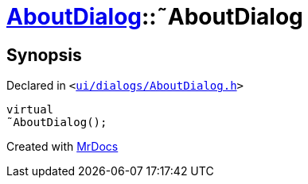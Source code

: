 [#AboutDialog-2destructor]
= xref:AboutDialog.adoc[AboutDialog]::&tilde;AboutDialog
:relfileprefix: ../
:mrdocs:


== Synopsis

Declared in `&lt;https://github.com/PrismLauncher/PrismLauncher/blob/develop/ui/dialogs/AboutDialog.h#L29[ui&sol;dialogs&sol;AboutDialog&period;h]&gt;`

[source,cpp,subs="verbatim,replacements,macros,-callouts"]
----
virtual
&tilde;AboutDialog();
----



[.small]#Created with https://www.mrdocs.com[MrDocs]#
